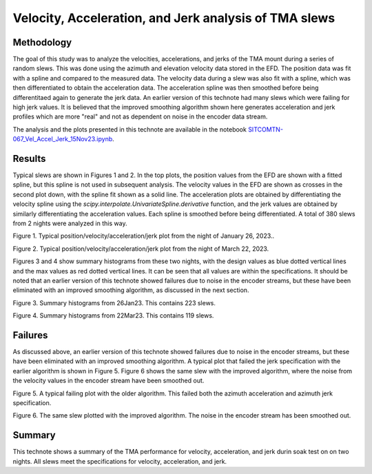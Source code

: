 ######################################################
Velocity, Acceleration, and Jerk analysis of TMA slews
######################################################

.. abstract::

   This technote shows analysis of velocity, acceleration, and jerk of the TMA during random walk slews of 3.5 degrees on multiple nights.  Most slews are within the specifications, but some fail, probably because of noisy values in the encoders.



.. Metadata such as the title, authors, and description are set in metadata.yaml

Methodology
================

The goal of this study was to analyze the velocities, accelerations, and jerks of the TMA mount during a series of random slews.  This was done using the azimuth and elevation velocity data stored in the EFD.  The position data was fit with a spline and compared to the measured data. The velocity data during a slew was also fit with a spline, which was then differentiated to obtain the acceleration data.  The acceleration spline was then smoothed before being differentitaed again to generate the jerk data. An earlier version of this technote had many slews which were failing for high jerk values.  It is believed that the improved smoothing algorithm shown here generates acceleration and jerk profiles which are more "real" and not as dependent on noise in the encoder data stream.

The analysis and the plots presented in this technote are available in the notebook `SITCOMTN-067_Vel_Accel_Jerk_15Nov23.ipynb <https://github.com/lsst-sitcom/notebooks_vandv/tree/develop/notebooks/tel_and_site/subsys_req_ver/tma/SITCOMTN-067_Vel_Accel_Jerk_15Nov23.ipynb>`_.

Results
====================

Typical slews are shown in Figures 1 and 2.  In the top plots, the position values from the EFD are shown with a fitted spline, but this spline is not used in subsequent analysis.  The velocity values in the EFD are shown as crosses in the second plot down, with the spline fit shown as a solid line. The acceleration plots are obtained by differentiating the velocity spline using the *scipy.interpolate.UnivariateSpline.derivative* function, and the jerk values are obtained by similarly differentiating the acceleration values. Each spline is smoothed before being differentiated.  A total of 380 slews from 2 nights were analyzed in this way.

.. image:: ./_static/MT_Mount_Accel_Jerk_Typ_20230126T073336.png

Figure 1.  Typical position/velocity/acceleration/jerk plot from the night of January 26, 2023..

.. image:: ./_static/MT_Mount_Accel_Jerk_Typ_20230323T071542.png

Figure 2.  Typical position/velocity/acceleration/jerk plot from the night of March 22, 2023.

Figures 3 and 4 show summary histograms from these two nights, with the design values as blue dotted vertical lines and the max values as red dotted vertical lines.  It can be seen that all values are within the specifications.  It should be noted that an earlier version of this technote showed failures due to noise in the encoder streams, but these have been eliminated with an improved smoothing algorithm, as discussed in the next section.

.. image:: ./_static/Max_Accel_Jerks_26Jan23.png

Figure 3.  Summary histograms from 26Jan23.  This contains 223 slews.

.. image:: ./_static/Max_Accel_Jerks_22Mar23.png

Figure 4.  Summary histograms from 22Mar23.  This contains 119 slews.


Failures
==========================

As discussed above, an earlier version of this technote showed failures due to noise in the encoder streams, but these have been eliminated with an improved smoothing algorithm.  A typical plot that failed the jerk specification with the earlier algorithm is shown in Figure 5.  Figure 6 shows the same slew with the improved algorithm, where the noise from the velocity values in the encoder stream have been smoothed out.

.. image:: ./_static/MT_Mount_Accel_Jerk_Fail_20230126T091443.png

Figure 5.  A typical failing plot with the older algorithm.  This failed both the azimuth acceleration and azimuth jerk specification.

.. image:: ./_static/MT_Mount_Accel_Jerk_20230126T091443.png

Figure 6.  The same slew plotted with the improved algorithm.  The noise in the encoder stream has been smoothed out.

Summary
==========================

This technote shows a summary of the TMA performance for velocity, acceleration, and jerk durin soak test on on two nights.  All slews meet the specifications for velocity, acceleration, and jerk.
